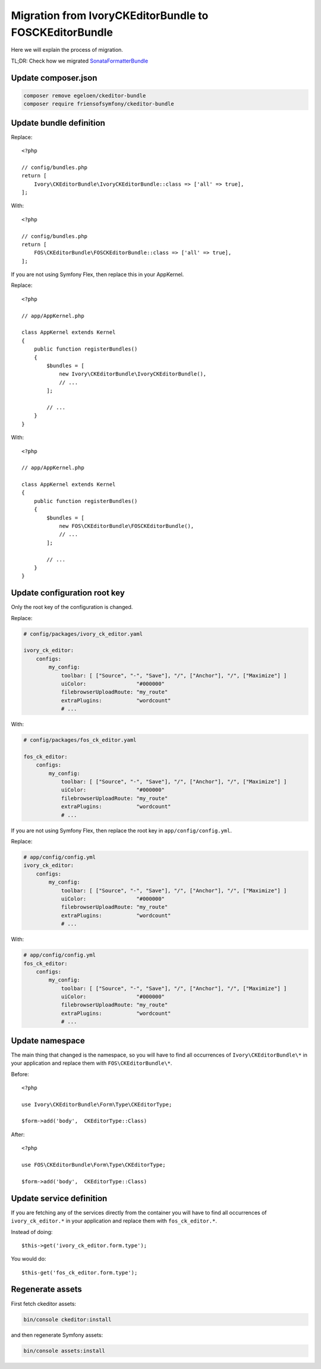 Migration from IvoryCKEditorBundle to FOSCKEditorBundle
=======================================================

Here we will explain the process of migration.

TL;DR: Check how we migrated `SonataFormatterBundle`_

Update composer.json
--------------------

.. code-block:: bash

    composer remove egeloen/ckeditor-bundle
    composer require friensofsymfony/ckeditor-bundle

Update bundle definition
------------------------

Replace::

    <?php

    // config/bundles.php
    return [
        Ivory\CKEditorBundle\IvoryCKEditorBundle::class => ['all' => true],
    ];

With::

    <?php

    // config/bundles.php
    return [
        FOS\CKEditorBundle\FOSCKEditorBundle::class => ['all' => true],
    ];

If you are not using Symfony Flex, then replace this in your AppKernel.

Replace::

    <?php

    // app/AppKernel.php

    class AppKernel extends Kernel
    {
        public function registerBundles()
        {
            $bundles = [
                new Ivory\CKEditorBundle\IvoryCKEditorBundle(),
                // ...
            ];

            // ...
        }
    }

With::

    <?php

    // app/AppKernel.php

    class AppKernel extends Kernel
    {
        public function registerBundles()
        {
            $bundles = [
                new FOS\CKEditorBundle\FOSCKEditorBundle(),
                // ...
            ];

            // ...
        }
    }

Update configuration root key
------------------------------

Only the root key of the configuration is changed.

Replace:

.. code-block:: yaml

    # config/packages/ivory_ck_editor.yaml

    ivory_ck_editor:
        configs:
            my_config:
                toolbar: [ ["Source", "-", "Save"], "/", ["Anchor"], "/", ["Maximize"] ]
                uiColor:                "#000000"
                filebrowserUploadRoute: "my_route"
                extraPlugins:           "wordcount"
                # ...

With:

.. code-block:: yaml

    # config/packages/fos_ck_editor.yaml

    fos_ck_editor:
        configs:
            my_config:
                toolbar: [ ["Source", "-", "Save"], "/", ["Anchor"], "/", ["Maximize"] ]
                uiColor:                "#000000"
                filebrowserUploadRoute: "my_route"
                extraPlugins:           "wordcount"
                # ...

If you are not using Symfony Flex, then replace the root key in ``app/config/config.yml``.

Replace:

.. code-block:: yaml

    # app/config/config.yml
    ivory_ck_editor:
        configs:
            my_config:
                toolbar: [ ["Source", "-", "Save"], "/", ["Anchor"], "/", ["Maximize"] ]
                uiColor:                "#000000"
                filebrowserUploadRoute: "my_route"
                extraPlugins:           "wordcount"
                # ...

With:

.. code-block:: yaml

    # app/config/config.yml
    fos_ck_editor:
        configs:
            my_config:
                toolbar: [ ["Source", "-", "Save"], "/", ["Anchor"], "/", ["Maximize"] ]
                uiColor:                "#000000"
                filebrowserUploadRoute: "my_route"
                extraPlugins:           "wordcount"
                # ...

Update namespace
----------------

The main thing that changed is the namespace, so you will have to find
all occurrences of ``Ivory\CKEditorBundle\*`` in your application and
replace them with ``FOS\CKEditorBundle\*``.

Before::

    <?php

    use Ivory\CKEditorBundle\Form\Type\CKEditorType;

    $form->add('body',  CKEditorType::Class)

After::

    <?php

    use FOS\CKEditorBundle\Form\Type\CKEditorType;

    $form->add('body',  CKEditorType::Class)

Update service definition
-------------------------

If you are fetching any of the services directly from the container you
will have to find all occurrences of ``ivory_ck_editor.*`` in your application
and replace them with ``fos_ck_editor.*``.

Instead of doing::

    $this->get('ivory_ck_editor.form.type');

You would do::

    $this-get('fos_ck_editor.form.type');


Regenerate assets
-----------------

First fetch ckeditor assets:

.. code-block:: bash

    bin/console ckeditor:install

and then regenerate Symfony assets:

.. code-block:: bash

    bin/console assets:install

.. _`SonataFormatterBundle`: https://github.com/sonata-project/SonataFormatterBundle/pull/331
